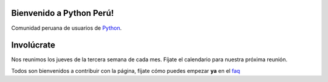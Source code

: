Bienvenido a Python Perú!
=========================

Comunidad peruana de usuarios de `Python`_.


Involúcrate
===========

Nos reunimos los jueves de la tercera semana de cada mes. Fíjate el calendario
para nuestra próxima reunión.

.. raw:: html

   <table>
   <tr>
   <td>
   <img src="_static/mailinglist.png">
   </td>
   <td>
   <p>Puedes subscribirte a la <a href="http://groups.google.com/group/python-peru/subscribe">lista</a> o ver los <a href="http://groups.google.com/group/python-peru/topics">archivos</a></p>
   </td>
   </tr>
   </table>

.. raw:: html

   <table>
   <tr>
   <td>
   <img src="_static/irc.png">
   </td>
   <td>
   <p>Date una vuelta por <a href="http://webchat.freenode.net/?channels=python.pe">#python.pe</a> en irc.freenode.net y conoce a otros
   pythonistas.</p>
   </td>
   </tr>
   </table>

Todos son bienvenidos a contribuir con la página, fíjate cómo puedes
empezar **ya** en el `faq`_

.. _Python: http://www.python.org/
.. _faq: faq.html#como-puedo-contribuir-con-la-pagina

